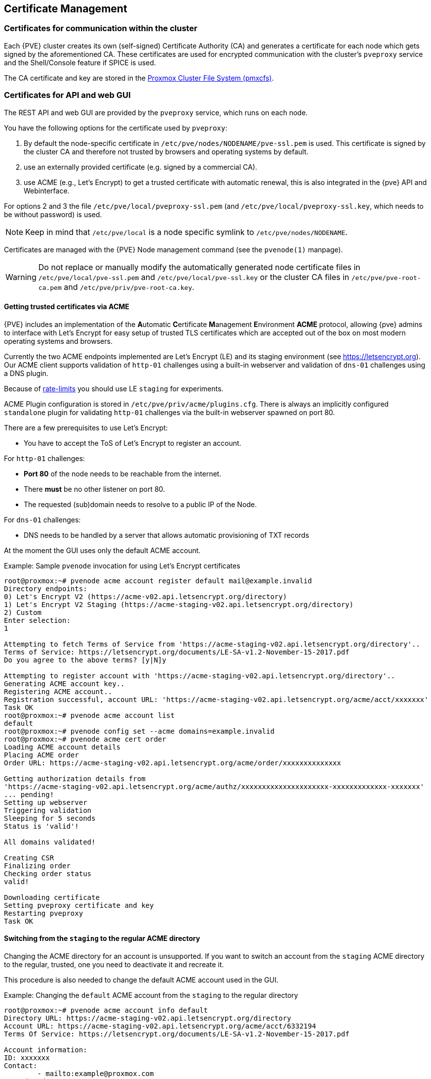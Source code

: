 [[sysadmin_certificate_management]]
Certificate Management
----------------------
ifdef::wiki[]
:pve-toplevel:
endif::wiki[]


Certificates for communication within the cluster
~~~~~~~~~~~~~~~~~~~~~~~~~~~~~~~~~~~~~~~~~~~~~~~~~

Each {PVE} cluster creates its own (self-signed) Certificate Authority (CA) and
generates a certificate for each node which gets signed by the aforementioned
CA. These certificates are used for encrypted communication with the cluster's
`pveproxy` service and the Shell/Console feature if SPICE is used.

The CA certificate and key are stored in the xref:chapter_pmxcfs[Proxmox Cluster File System (pmxcfs)].

Certificates for API and web GUI
~~~~~~~~~~~~~~~~~~~~~~~~~~~~~~~~

The REST API and web GUI are provided by the `pveproxy` service, which runs on
each node.

You have the following options for the certificate used by `pveproxy`:

1. By default the node-specific certificate in
`/etc/pve/nodes/NODENAME/pve-ssl.pem` is used. This certificate is signed by
the cluster CA and therefore not trusted by browsers and operating systems by
default.
2. use an externally provided certificate (e.g. signed by a commercial CA).
3. use ACME (e.g., Let's Encrypt) to get a trusted certificate with automatic
renewal, this is also integrated in the {pve} API and Webinterface.

For options 2 and 3 the file `/etc/pve/local/pveproxy-ssl.pem` (and
`/etc/pve/local/pveproxy-ssl.key`, which needs to be without password) is used.

NOTE: Keep in mind that `/etc/pve/local` is a node specific symlink to
`/etc/pve/nodes/NODENAME`.

Certificates are managed with the {PVE} Node management command
(see the `pvenode(1)` manpage).

WARNING: Do not replace or manually modify the automatically generated node
certificate files in `/etc/pve/local/pve-ssl.pem` and
`/etc/pve/local/pve-ssl.key` or the cluster CA files in
`/etc/pve/pve-root-ca.pem` and `/etc/pve/priv/pve-root-ca.key`.

Getting trusted certificates via ACME
^^^^^^^^^^^^^^^^^^^^^^^^^^^^^^^^^^^^^^
{PVE} includes an implementation of the **A**utomatic **C**ertificate
**M**anagement **E**nvironment **ACME** protocol, allowing {pve} admins to
interface with Let's Encrypt for easy setup of trusted TLS certificates which
are accepted out of the box on most modern operating systems and browsers.

Currently the two ACME endpoints implemented are Let's Encrypt (LE) and its
staging environment (see https://letsencrypt.org). Our ACME client supports
validation of `http-01` challenges using a built-in webserver and validation of
`dns-01` challenges using a DNS plugin.

Because of https://letsencrypt.org/docs/rate-limits/[rate-limits] you should use
LE `staging` for experiments.

ACME Plugin configuration is stored in `/etc/pve/priv/acme/plugins.cfg`. There
is always an implicitly configured `standalone` plugin for validating `http-01`
challenges via the built-in webserver spawned on port 80.

There are a few prerequisites to use Let's Encrypt:

* You have to accept the ToS of Let's Encrypt to register an account.

For `http-01` challenges:

* **Port 80** of the node needs to be reachable from the internet.
* There **must** be no other listener on port 80.
* The requested (sub)domain needs to resolve to a public IP of the Node.

For `dns-01` challenges:

* DNS needs to be handled by a server that allows automatic provisioning of
TXT records

At the moment the GUI uses only the default ACME account.

.Example: Sample `pvenode` invocation for using Let's Encrypt certificates

----
root@proxmox:~# pvenode acme account register default mail@example.invalid
Directory endpoints:
0) Let's Encrypt V2 (https://acme-v02.api.letsencrypt.org/directory)
1) Let's Encrypt V2 Staging (https://acme-staging-v02.api.letsencrypt.org/directory)
2) Custom
Enter selection:
1

Attempting to fetch Terms of Service from 'https://acme-staging-v02.api.letsencrypt.org/directory'..
Terms of Service: https://letsencrypt.org/documents/LE-SA-v1.2-November-15-2017.pdf
Do you agree to the above terms? [y|N]y

Attempting to register account with 'https://acme-staging-v02.api.letsencrypt.org/directory'..
Generating ACME account key..
Registering ACME account..
Registration successful, account URL: 'https://acme-staging-v02.api.letsencrypt.org/acme/acct/xxxxxxx'
Task OK
root@proxmox:~# pvenode acme account list
default
root@proxmox:~# pvenode config set --acme domains=example.invalid
root@proxmox:~# pvenode acme cert order
Loading ACME account details
Placing ACME order
Order URL: https://acme-staging-v02.api.letsencrypt.org/acme/order/xxxxxxxxxxxxxx

Getting authorization details from
'https://acme-staging-v02.api.letsencrypt.org/acme/authz/xxxxxxxxxxxxxxxxxxxxx-xxxxxxxxxxxxx-xxxxxxx'
... pending!
Setting up webserver
Triggering validation
Sleeping for 5 seconds
Status is 'valid'!

All domains validated!

Creating CSR
Finalizing order
Checking order status
valid!

Downloading certificate
Setting pveproxy certificate and key
Restarting pveproxy
Task OK
----

Switching from the `staging` to the regular ACME directory
^^^^^^^^^^^^^^^^^^^^^^^^^^^^^^^^^^^^^^^^^^^^^^^^^^^^^^^^^^

Changing the ACME directory for an account is unsupported. If you want to switch
an account from the `staging` ACME directory to the regular, trusted, one you
need to deactivate it and recreate it.

This procedure is also needed to change the default ACME account used in the GUI.

.Example: Changing the `default` ACME account from the `staging` to the regular directory

----
root@proxmox:~# pvenode acme account info default
Directory URL: https://acme-staging-v02.api.letsencrypt.org/directory
Account URL: https://acme-staging-v02.api.letsencrypt.org/acme/acct/6332194
Terms Of Service: https://letsencrypt.org/documents/LE-SA-v1.2-November-15-2017.pdf

Account information:
ID: xxxxxxx
Contact:
        - mailto:example@proxmox.com
Creation date: 2018-07-31T08:41:44.54196435Z
Initial IP: 192.0.2.1
Status: valid

root@proxmox:~# pvenode acme account deactivate default
Renaming account file from '/etc/pve/priv/acme/default' to '/etc/pve/priv/acme/_deactivated_default_4'
Task OK

root@proxmox:~# pvenode acme account register default example@proxmox.com
Directory endpoints:
0) Let's Encrypt V2 (https://acme-v02.api.letsencrypt.org/directory)
1) Let's Encrypt V2 Staging (https://acme-staging-v02.api.letsencrypt.org/directory)
2) Custom
Enter selection:
0

Attempting to fetch Terms of Service from 'https://acme-v02.api.letsencrypt.org/directory'..
Terms of Service: https://letsencrypt.org/documents/LE-SA-v1.2-November-15-2017.pdf
Do you agree to the above terms? [y|N]y

Attempting to register account with 'https://acme-v02.api.letsencrypt.org/directory'..
Generating ACME account key..
Registering ACME account..
Registration successful, account URL: 'https://acme-v02.api.letsencrypt.org/acme/acct/39335247'
Task OK
----

Automatic renewal of ACME certificates
^^^^^^^^^^^^^^^^^^^^^^^^^^^^^^^^^^^^^^

If a node has been successfully configured with an ACME-provided certificate
(either via pvenode or via the GUI), the certificate will be automatically
renewed by the pve-daily-update.service. Currently, renewal will be attempted
if the certificate has expired already, or will expire in the next 30 days.

Configuring DNS APIs for validation
^^^^^^^^^^^^^^^^^^^^^^^^^^^^^^^^^^^

On systems where external access for validation via the `http-01` method is
not possible or desired, it is possible to use the `dns-01` validation method.
This validation method requires a DNS server that allows provisioning of `TXT`
records via an API.

{PVE} re-uses the DNS plugins developed for the `acme.sh`
footnote:[acme.sh https://github.com/acmesh-official/acme.sh]
project, please refer to its documentation for details on configuration of
specific APIs.

Combining `http-01` and `dns-01` validation is possible in case your node is
reachable via multiple domains with different requirements / DNS provisioning
capabilities. Mixing DNS APIs from multiple providers or instances is also
possible by specifying different plugin instances per domain.

A special `alias` mode can be used to handle the validation on a different
domain/DNS server, in case your primary/real DNS does not support provisioning
via an API. Manually set up a permanent `CNAME` record for
`_acme-challenge.domain1.example` pointing to `_acme-challenge.domain2.example`
and set the `alias` property in the {PVE} node configuration file to
`domain2.example` to allow the DNS server of `domain2.example` to validate all
challenges for `domain1.example`.

.Example: Setting up the OVH API for validating a domain

Note:: the account registration steps are the same no matter which plugins are used, and are not repeated here.
Note:: `OVH_AK` and `OVH_AS` need to be obtained from OVH according to the OVH API documentation

----
root@proxmox:~# cat /path/to/api-token
OVH_AK=XXXXXXXXXXXXXXXX
OVH_AS=YYYYYYYYYYYYYYYYYYYYYYYYYYYYYYYY
root@proxmox:~# source /path/to/api-token
root@proxmox:~# curl -XPOST -H"X-Ovh-Application: $OVH_AK" -H "Content-type: application/json" \
https://eu.api.ovh.com/1.0/auth/credential  -d '{
  "accessRules": [
    {"method": "GET","path": "/auth/time"},
    {"method": "GET","path": "/domain"},
    {"method": "GET","path": "/domain/zone/*"},
    {"method": "GET","path": "/domain/zone/*/record"},
    {"method": "POST","path": "/domain/zone/*/record"},
    {"method": "POST","path": "/domain/zone/*/refresh"},
    {"method": "PUT","path": "/domain/zone/*/record/"},
    {"method": "DELETE","path": "/domain/zone/*/record/*"}
]
}'
{"consumerKey":"ZZZZZZZZZZZZZZZZZZZZZZZZZZZZZZZZ","state":"pendingValidation","validationUrl":"https://eu.api.ovh.com/auth/?credentialToken=AAAAAAAAAAAAAAAAAAAAAAAAAAAAAAAAAAAAAAAAAAAAAAAAAAAAAAAAAAAAAAAA"}

(open validation URL and follow instructions to link Application Key with account/Consumer Key)

root@proxmox:~# echo "OVH_CK=ZZZZZZZZZZZZZZZZZZZZZZZZZZZZZZZZ" >> /path/to/api-token
root@proxmox:~# pvenode acme plugin add dns example_plugin --api ovh --data /path/to/api_token
root@proxmox:~# pvenode acme plugin config example_plugin
┌────────┬──────────────────────────────────────────┐
│ key    │ value                                    │
╞════════╪══════════════════════════════════════════╡
│ api    │ ovh                                      │
├────────┼──────────────────────────────────────────┤
│ data   │ OVH_AK=XXXXXXXXXXXXXXXX                  │
│        │ OVH_AS=YYYYYYYYYYYYYYYYYYYYYYYYYYYYYYYY  │
│        │ OVH_CK=ZZZZZZZZZZZZZZZZZZZZZZZZZZZZZZZZ  │
├────────┼──────────────────────────────────────────┤
│ digest │ 867fcf556363ca1bea866863093fcab83edf47a1 │
├────────┼──────────────────────────────────────────┤
│ plugin │ example_plugin                           │
├────────┼──────────────────────────────────────────┤
│ type   │ dns                                      │
└────────┴──────────────────────────────────────────┘
root@proxmox:~# pvenode config set -acmedomain0 example.proxmox.com,plugin=example_plugin
root@proxmox:~# pvenode acme cert order
Loading ACME account details
Placing ACME order
Order URL: https://acme-staging-v02.api.letsencrypt.org/acme/order/11111111/22222222

Getting authorization details from 'https://acme-staging-v02.api.letsencrypt.org/acme/authz-v3/33333333'
The validation for example.proxmox.com is pending!
[Wed Apr 22 09:25:30 CEST 2020] Using OVH endpoint: ovh-eu
[Wed Apr 22 09:25:30 CEST 2020] Checking authentication
[Wed Apr 22 09:25:30 CEST 2020] Consumer key is ok.
[Wed Apr 22 09:25:31 CEST 2020] Adding record
[Wed Apr 22 09:25:32 CEST 2020] Added, sleep 10 seconds.
Add TXT record: _acme-challenge.example.proxmox.com
Triggering validation
Sleeping for 5 seconds
Status is 'valid'!
[Wed Apr 22 09:25:48 CEST 2020] Using OVH endpoint: ovh-eu
[Wed Apr 22 09:25:48 CEST 2020] Checking authentication
[Wed Apr 22 09:25:48 CEST 2020] Consumer key is ok.
Remove TXT record: _acme-challenge.example.proxmox.com

All domains validated!

Creating CSR
Checking order status
Order is ready, finalizing order
valid!

Downloading certificate
Setting pveproxy certificate and key
Restarting pveproxy
Task OK
----
